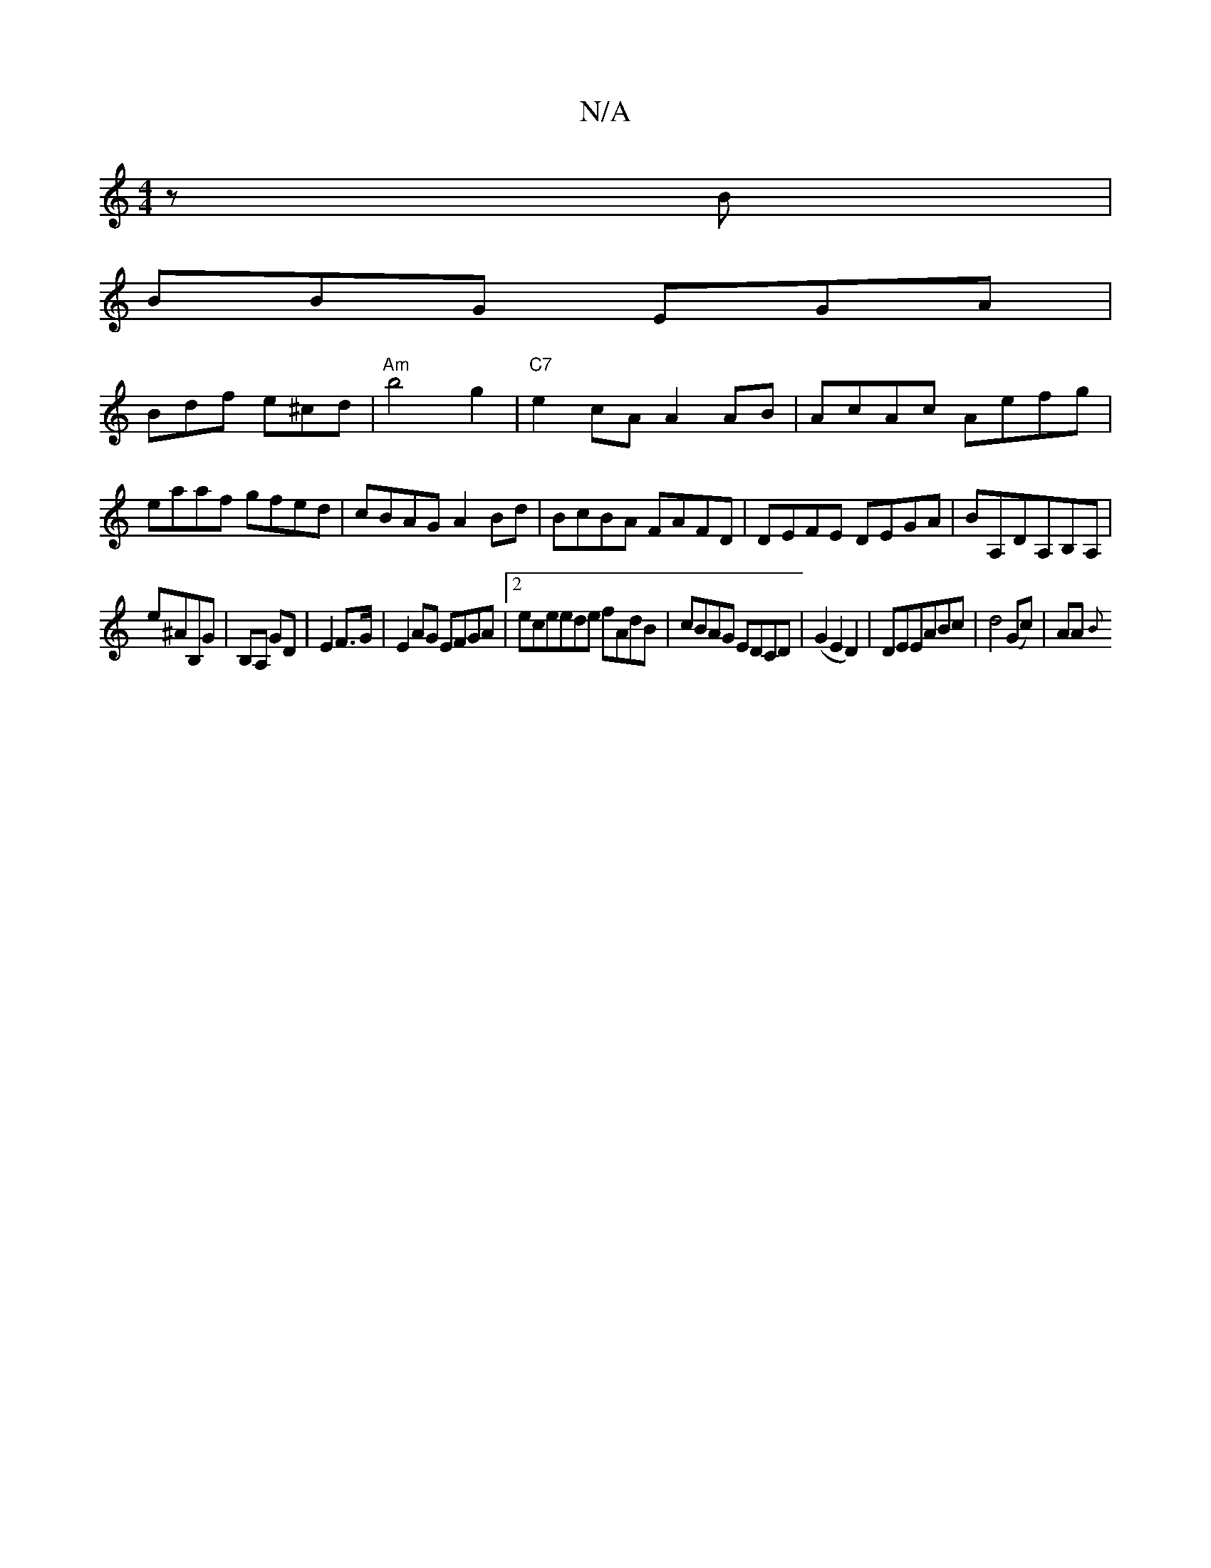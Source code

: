 X:1
T:N/A
M:4/4
R:N/A
K:Cmajor
zB|
BBG EGA|
Bdf e^cd|"Am"b4g2|"C7"e2 cA_ A2 AB|AcAc Aefg|
eaaf gfed|cBAG A2Bd|BcBA FAFD|DEFE DEGA|BA,DA,B,A, |
e^AB,G |B,A, GD | E2 F>G|E2 AG EFGA|2eceede fAdB|cBAG EDCD|(G2E2D2)|DEEABc|d4 (Gc)|AA{B}